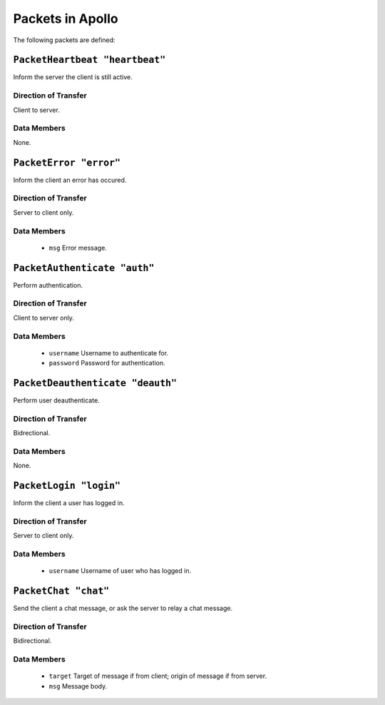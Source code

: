 =================
Packets in Apollo
=================

The following packets are defined:

``PacketHeartbeat "heartbeat"``
===============================
Inform the server the client is still active.

Direction of Transfer
---------------------
Client to server.

Data Members
------------
None.

``PacketError "error"``
=======================
Inform the client an error has occured.

Direction of Transfer
---------------------
Server to client only.

Data Members
------------
 * ``msg``
   Error message.

``PacketAuthenticate "auth"``
=============================
Perform authentication.

Direction of Transfer
---------------------
Client to server only.

Data Members
------------
 * ``username``
   Username to authenticate for.

 * ``password``
   Password for authentication.

``PacketDeauthenticate "deauth"``
=================================
Perform user deauthenticate.

Direction of Transfer
---------------------
Bidrectional.

Data Members
------------
None.

``PacketLogin "login"``
========================
Inform the client a user has logged in.

Direction of Transfer
---------------------
Server to client only.

Data Members
------------
 * ``username``
   Username of user who has logged in.

``PacketChat "chat"``
=====================
Send the client a chat message, or ask the server to relay a chat message.

Direction of Transfer
---------------------
Bidirectional.

Data Members
------------
 * ``target``
   Target of message if from client; origin of message if from server.

 * ``msg``
   Message body.
